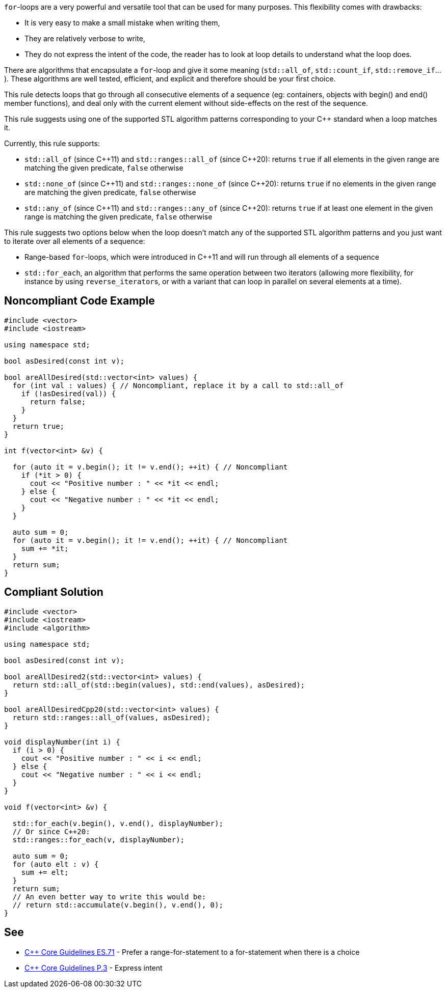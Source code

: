 ``++for++``-loops are a very powerful and versatile tool that can be used for many purposes. This flexibility comes with drawbacks:

* It is very easy to make a small mistake when writing them,
* They are relatively verbose to write,
* They do not express the intent of the code, the reader has to look at loop details to understand what the loop does.

There are algorithms that encapsulate a ``++for++``-loop and give it some meaning (``++std::all_of++``, ``++std::count_if++``, ``++std::remove_if++``...). These algorithms are well tested, efficient, and explicit and therefore should be your first choice.


This rule detects loops that go through all consecutive elements of a sequence (eg: containers, objects with begin() and end() member functions), and deal only with the current element without side-effects on the rest of the sequence.


This rule suggests using one of the supported STL algorithm patterns corresponding to your {cpp} standard when a loop matches it. 

Currently, this rule supports:

* ``++std::all_of++`` (since {cpp}11) and ``++std::ranges::all_of++`` (since {cpp}20): returns ``++true++`` if all elements in the given range are matching the given predicate, ``++false++`` otherwise
* ``++std::none_of++`` (since {cpp}11) and ``++std::ranges::none_of++`` (since {cpp}20): returns ``++true++`` if no elements in the given range are matching the given predicate, ``++false++`` otherwise
* ``++std::any_of++`` (since {cpp}11) and ``++std::ranges::any_of++`` (since {cpp}20): returns ``++true++`` if at least one element in the given range is matching the given predicate, ``++false++`` otherwise

This rule suggests two options below when the loop doesn't match any of the supported STL algorithm patterns and you just want to iterate over all elements of a sequence:

* Range-based ``++for++``-loops, which were introduced in {cpp}11 and will run through all elements of a sequence
* ``++std::for_each++``, an algorithm that performs the same operation between two iterators (allowing more flexibility, for instance by using ``++reverse_iterator++``s, or with a variant that can loop in parallel on several elements at a time).

== Noncompliant Code Example

----
#include <vector>
#include <iostream>

using namespace std;

bool asDesired(const int v);

bool areAllDesired(std::vector<int> values) {
  for (int val : values) { // Noncompliant, replace it by a call to std::all_of
    if (!asDesired(val)) {
      return false;
    }
  }
  return true;
}

int f(vector<int> &v) {

  for (auto it = v.begin(); it != v.end(); ++it) { // Noncompliant
    if (*it > 0) {
      cout << "Positive number : " << *it << endl;
    } else {
      cout << "Negative number : " << *it << endl;
    }
  }

  auto sum = 0;
  for (auto it = v.begin(); it != v.end(); ++it) { // Noncompliant
    sum += *it;
  }
  return sum;
}
----

== Compliant Solution

----
#include <vector>
#include <iostream>
#include <algorithm>

using namespace std;

bool asDesired(const int v);

bool areAllDesired2(std::vector<int> values) {
  return std::all_of(std::begin(values), std::end(values), asDesired);
}

bool areAllDesiredCpp20(std::vector<int> values) {
  return std::ranges::all_of(values, asDesired);
}

void displayNumber(int i) {
  if (i > 0) {
    cout << "Positive number : " << i << endl;
  } else {
    cout << "Negative number : " << i << endl;
  }
}

void f(vector<int> &v) {

  std::for_each(v.begin(), v.end(), displayNumber);
  // Or since C++20:
  std::ranges::for_each(v, displayNumber);

  auto sum = 0;
  for (auto elt : v) {
    sum += elt;
  }
  return sum;
  // An even better way to write this would be:
  // return std::accumulate(v.begin(), v.end(), 0); 
}
----

== See

* https://github.com/isocpp/CppCoreGuidelines/blob/036324/CppCoreGuidelines.md#es71-prefer-a-range-for-statement-to-a-for-statement-when-there-is-a-choice[{cpp} Core Guidelines ES.71] - Prefer a range-for-statement to a for-statement when there is a choice
* https://github.com/isocpp/CppCoreGuidelines/blob/036324/CppCoreGuidelines.md#p3-express-intent[{cpp} Core Guidelines P.3] - Express intent
